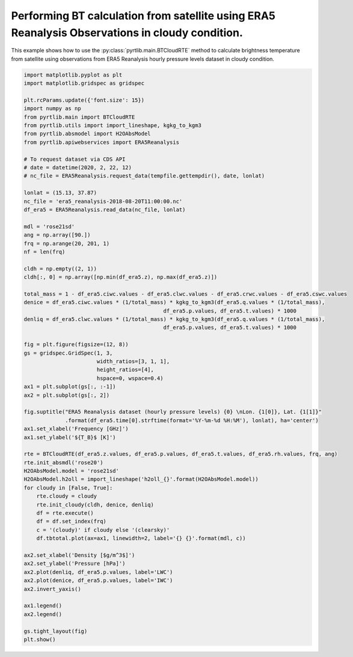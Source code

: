 
.. DO NOT EDIT.
.. THIS FILE WAS AUTOMATICALLY GENERATED BY SPHINX-GALLERY.
.. TO MAKE CHANGES, EDIT THE SOURCE PYTHON FILE:
.. "examples/plot_bt_era5_cloudy_prodile.py"
.. LINE NUMBERS ARE GIVEN BELOW.

.. only:: html

    .. note::
        :class: sphx-glr-download-link-note

        :ref:`Go to the end <sphx_glr_download_examples_plot_bt_era5_cloudy_prodile.py>`
        to download the full example code

.. rst-class:: sphx-glr-example-title

.. _sphx_glr_examples_plot_bt_era5_cloudy_prodile.py:


Performing BT calculation from satellite using ERA5 Reanalysis Observations in cloudy condition.
================================================================================================

.. GENERATED FROM PYTHON SOURCE LINES 7-10

This example shows how to use the
:py:class:`pyrtlib.main.BTCloudRTE` method to calculate brightness temperature from satellite using
observations from ERA5 Reanalysis hourly pressure levels dataset in cloudy condition.

.. GENERATED FROM PYTHON SOURCE LINES 10-79

.. code-block:: python3


    import matplotlib.pyplot as plt
    import matplotlib.gridspec as gridspec

    plt.rcParams.update({'font.size': 15})
    import numpy as np
    from pyrtlib.main import BTCloudRTE
    from pyrtlib.utils import import_lineshape, kgkg_to_kgm3
    from pyrtlib.absmodel import H2OAbsModel
    from pyrtlib.apiwebservices import ERA5Reanalysis

    # To request dataset via CDS API
    # date = datetime(2020, 2, 22, 12)
    # nc_file = ERA5Reanalysis.request_data(tempfile.gettempdir(), date, lonlat)

    lonlat = (15.13, 37.87)
    nc_file = 'era5_reanalysis-2018-08-20T11:00:00.nc'
    df_era5 = ERA5Reanalysis.read_data(nc_file, lonlat)

    mdl = 'rose21sd'
    ang = np.array([90.])
    frq = np.arange(20, 201, 1)
    nf = len(frq)

    cldh = np.empty((2, 1))
    cldh[:, 0] = np.array([np.min(df_era5.z), np.max(df_era5.z)])

    total_mass = 1 - df_era5.ciwc.values - df_era5.clwc.values - df_era5.crwc.values - df_era5.cswc.values
    denice = df_era5.ciwc.values * (1/total_mass) * kgkg_to_kgm3(df_era5.q.values * (1/total_mass),
                                                df_era5.p.values, df_era5.t.values) * 1000
    denliq = df_era5.clwc.values * (1/total_mass) * kgkg_to_kgm3(df_era5.q.values * (1/total_mass),
                                                df_era5.p.values, df_era5.t.values) * 1000

    fig = plt.figure(figsize=(12, 8))
    gs = gridspec.GridSpec(1, 3,
                           width_ratios=[3, 1, 1],
                           height_ratios=[4],
                           hspace=0, wspace=0.4)
    ax1 = plt.subplot(gs[:, :-1])
    ax2 = plt.subplot(gs[:, 2])

    fig.suptitle("ERA5 Reanalysis dataset (hourly pressure levels) {0} \nLon. {1[0]}, Lat. {1[1]}"
                 .format(df_era5.time[0].strftime(format='%Y-%m-%d %H:%M'), lonlat), ha='center')
    ax1.set_xlabel('Frequency [GHz]')
    ax1.set_ylabel('${T_B}$ [K]')

    rte = BTCloudRTE(df_era5.z.values, df_era5.p.values, df_era5.t.values, df_era5.rh.values, frq, ang)
    rte.init_absmdl('rose20')
    H2OAbsModel.model = 'rose21sd'
    H2OAbsModel.h2oll = import_lineshape('h2oll_{}'.format(H2OAbsModel.model))
    for cloudy in [False, True]:
        rte.cloudy = cloudy
        rte.init_cloudy(cldh, denice, denliq)
        df = rte.execute()
        df = df.set_index(frq)
        c = '(cloudy)' if cloudy else '(clearsky)'
        df.tbtotal.plot(ax=ax1, linewidth=2, label='{} {}'.format(mdl, c))

    ax2.set_xlabel('Density [$g/m^3$]')
    ax2.set_ylabel('Pressure [hPa]')
    ax2.plot(denliq, df_era5.p.values, label='LWC')
    ax2.plot(denice, df_era5.p.values, label='IWC')
    ax2.invert_yaxis()

    ax1.legend()
    ax2.legend()

    gs.tight_layout(fig)
    plt.show()



.. image-sg:: /examples/images/sphx_glr_plot_bt_era5_cloudy_prodile_001.png
   :alt: ERA5 Reanalysis dataset (hourly pressure levels) 2018-08-20 11:00  Lon. 15.13, Lat. 37.87
   :srcset: /examples/images/sphx_glr_plot_bt_era5_cloudy_prodile_001.png
   :class: sphx-glr-single-img


.. rst-class:: sphx-glr-script-out

 .. code-block:: none

    /Users/slarosa/dev/pyrtlib/pyrtlib/main.py:205: UserWarning: It seems that BTCloudRTE.cloudy attribute is not set to True. Sets it to True for running model in cloudy condition.
      warnings.warn("It seems that BTCloudRTE.cloudy attribute is not set to True. "





.. rst-class:: sphx-glr-timing

   **Total running time of the script:** ( 0 minutes  4.563 seconds)


.. _sphx_glr_download_examples_plot_bt_era5_cloudy_prodile.py:

.. only:: html

  .. container:: sphx-glr-footer sphx-glr-footer-example




    .. container:: sphx-glr-download sphx-glr-download-python

      :download:`Download Python source code: plot_bt_era5_cloudy_prodile.py <plot_bt_era5_cloudy_prodile.py>`

    .. container:: sphx-glr-download sphx-glr-download-jupyter

      :download:`Download Jupyter notebook: plot_bt_era5_cloudy_prodile.ipynb <plot_bt_era5_cloudy_prodile.ipynb>`


.. only:: html

 .. rst-class:: sphx-glr-signature

    `Gallery generated by Sphinx-Gallery <https://sphinx-gallery.github.io>`_
